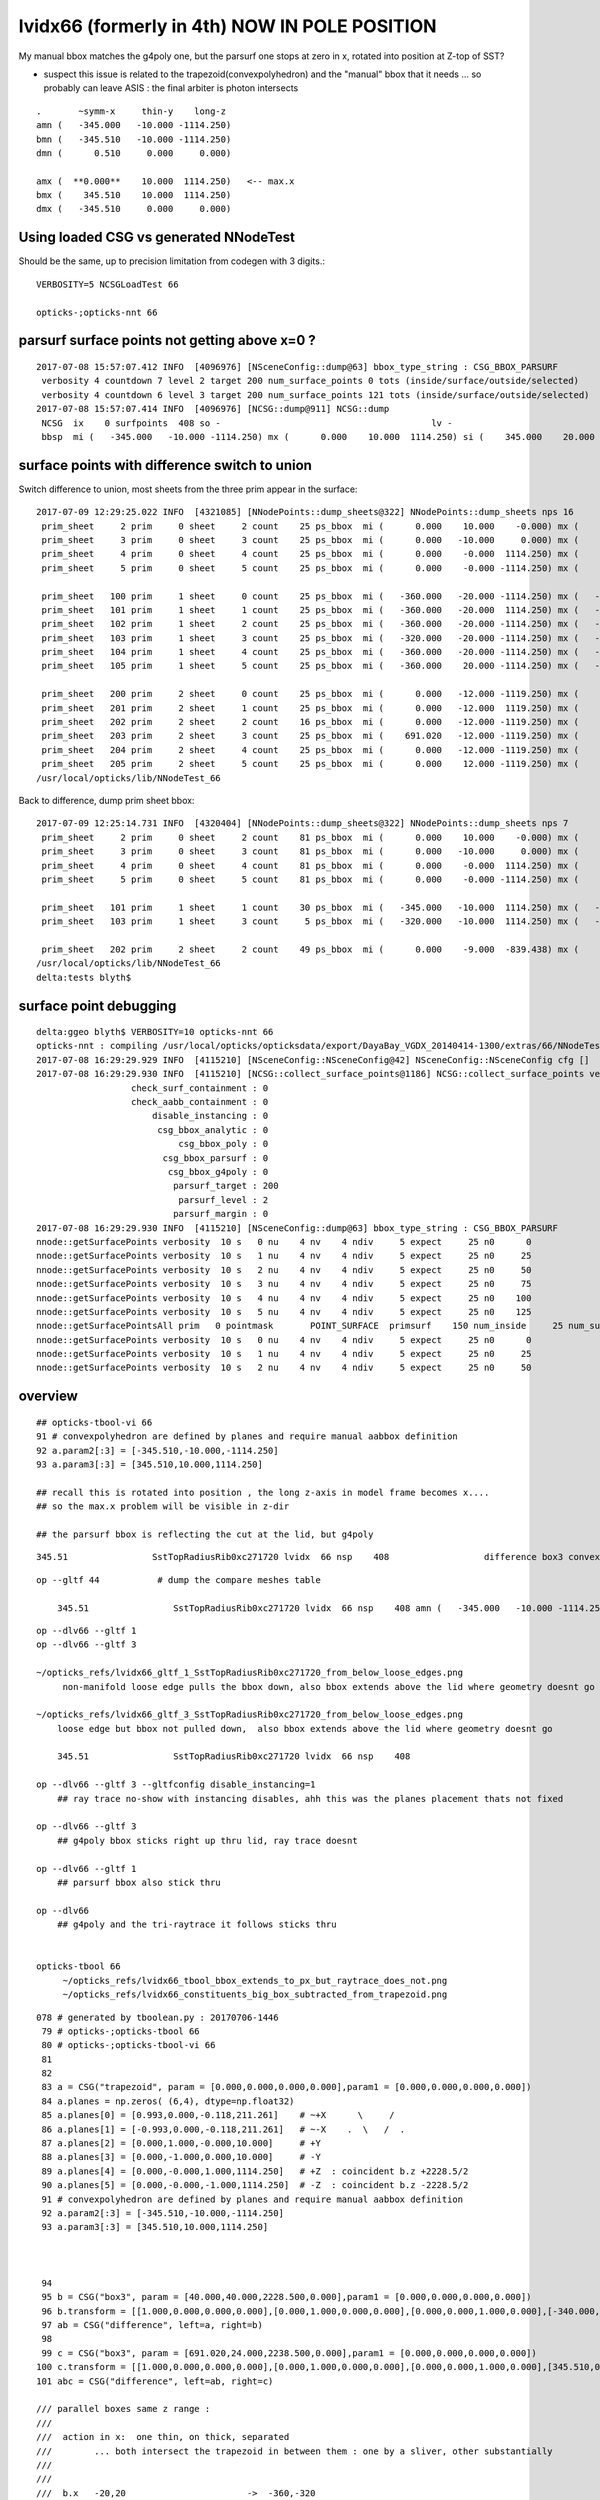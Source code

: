lvidx66 (formerly in 4th) NOW IN POLE POSITION
======================================================








My manual bbox matches the g4poly one, but the parsurf one stops at zero in x, rotated into position 
at Z-top of SST?

* suspect this issue is related to the trapezoid(convexpolyhedron)
  and the "manual" bbox that it needs ... so probably can leave ASIS : the final arbiter is photon intersects

::

        .       ~symm-x     thin-y    long-z
        amn (   -345.000   -10.000 -1114.250) 
        bmn (   -345.510   -10.000 -1114.250) 
        dmn (      0.510     0.000     0.000) 

        amx (  **0.000**    10.000  1114.250)   <-- max.x  
        bmx (    345.510    10.000  1114.250) 
        dmx (   -345.510     0.000     0.000)



Using loaded CSG vs generated NNodeTest 
-------------------------------------------

Should be the same, up to precision limitation from codegen with 3 digits.::

    VERBOSITY=5 NCSGLoadTest 66
    
    opticks-;opticks-nnt 66



parsurf surface points not getting above x=0 ? 
-------------------------------------------------

::

    2017-07-08 15:57:07.412 INFO  [4096976] [NSceneConfig::dump@63] bbox_type_string : CSG_BBOX_PARSURF
     verbosity 4 countdown 7 level 2 target 200 num_surface_points 0 tots (inside/surface/outside/selected)      25     121     304     121
     verbosity 4 countdown 6 level 3 target 200 num_surface_points 121 tots (inside/surface/outside/selected)      81     408     969     408
    2017-07-08 15:57:07.414 INFO  [4096976] [NCSG::dump@911] NCSG::dump
     NCSG  ix    0 surfpoints  408 so -                                        lv -                                       
     bbsp  mi (   -345.000   -10.000 -1114.250) mx (      0.000    10.000  1114.250) si (    345.000    20.000  2228.500)



surface points with difference switch to union
-----------------------------------------------

Switch difference to union, most sheets from the three prim appear in the surface::


    2017-07-09 12:29:25.022 INFO  [4321085] [NNodePoints::dump_sheets@322] NNodePoints::dump_sheets nps 16
     prim_sheet     2 prim     0 sheet     2 count    25 ps_bbox  mi (      0.000    10.000    -0.000) mx (      0.000    10.000    -0.000) si (      0.000     0.000     0.000)
     prim_sheet     3 prim     0 sheet     3 count    25 ps_bbox  mi (      0.000   -10.000     0.000) mx (      0.000   -10.000     0.000) si (      0.000     0.000     0.000)
     prim_sheet     4 prim     0 sheet     4 count    25 ps_bbox  mi (      0.000    -0.000  1114.250) mx (      0.000    -0.000  1114.250) si (      0.000     0.000     0.000)
     prim_sheet     5 prim     0 sheet     5 count    25 ps_bbox  mi (      0.000    -0.000 -1114.250) mx (      0.000    -0.000 -1114.250) si (      0.000     0.000     0.000)

     prim_sheet   100 prim     1 sheet     0 count    25 ps_bbox  mi (   -360.000   -20.000 -1114.250) mx (   -320.000    20.000 -1114.250) si (     40.000    40.000     0.000)
     prim_sheet   101 prim     1 sheet     1 count    25 ps_bbox  mi (   -360.000   -20.000  1114.250) mx (   -320.000    20.000  1114.250) si (     40.000    40.000     0.000)
     prim_sheet   102 prim     1 sheet     2 count    25 ps_bbox  mi (   -360.000   -20.000 -1114.250) mx (   -360.000    20.000  1114.250) si (      0.000    40.000  2228.500)
     prim_sheet   103 prim     1 sheet     3 count    25 ps_bbox  mi (   -320.000   -20.000 -1114.250) mx (   -320.000    20.000  1114.250) si (      0.000    40.000  2228.500)
     prim_sheet   104 prim     1 sheet     4 count    25 ps_bbox  mi (   -360.000   -20.000 -1114.250) mx (   -320.000   -20.000  1114.250) si (     40.000     0.000  2228.500)
     prim_sheet   105 prim     1 sheet     5 count    25 ps_bbox  mi (   -360.000    20.000 -1114.250) mx (   -320.000    20.000  1114.250) si (     40.000     0.000  2228.500)

     prim_sheet   200 prim     2 sheet     0 count    25 ps_bbox  mi (      0.000   -12.000 -1119.250) mx (    691.020    12.000 -1119.250) si (    691.020    24.000     0.000)
     prim_sheet   201 prim     2 sheet     1 count    25 ps_bbox  mi (      0.000   -12.000  1119.250) mx (    691.020    12.000  1119.250) si (    691.020    24.000     0.000)
     prim_sheet   202 prim     2 sheet     2 count    16 ps_bbox  mi (      0.000   -12.000 -1119.250) mx (      0.000    12.000  1119.250) si (      0.000    24.000  2238.500)
     prim_sheet   203 prim     2 sheet     3 count    25 ps_bbox  mi (    691.020   -12.000 -1119.250) mx (    691.020    12.000  1119.250) si (      0.000    24.000  2238.500)
     prim_sheet   204 prim     2 sheet     4 count    25 ps_bbox  mi (      0.000   -12.000 -1119.250) mx (    691.020   -12.000  1119.250) si (    691.020     0.000  2238.500)
     prim_sheet   205 prim     2 sheet     5 count    25 ps_bbox  mi (      0.000    12.000 -1119.250) mx (    691.020    12.000  1119.250) si (    691.020     0.000  2238.500)
    /usr/local/opticks/lib/NNodeTest_66


Back to difference, dump prim sheet bbox::

    2017-07-09 12:25:14.731 INFO  [4320404] [NNodePoints::dump_sheets@322] NNodePoints::dump_sheets nps 7
     prim_sheet     2 prim     0 sheet     2 count    81 ps_bbox  mi (      0.000    10.000    -0.000) mx (      0.000    10.000    -0.000) si (      0.000     0.000     0.000)
     prim_sheet     3 prim     0 sheet     3 count    81 ps_bbox  mi (      0.000   -10.000     0.000) mx (      0.000   -10.000     0.000) si (      0.000     0.000     0.000)
     prim_sheet     4 prim     0 sheet     4 count    81 ps_bbox  mi (      0.000    -0.000  1114.250) mx (      0.000    -0.000  1114.250) si (      0.000     0.000     0.000)
     prim_sheet     5 prim     0 sheet     5 count    81 ps_bbox  mi (      0.000    -0.000 -1114.250) mx (      0.000    -0.000 -1114.250) si (      0.000     0.000     0.000)

     prim_sheet   101 prim     1 sheet     1 count    30 ps_bbox  mi (   -345.000   -10.000  1114.250) mx (   -320.000    10.000  1114.250) si (     25.000    20.000     0.000)
     prim_sheet   103 prim     1 sheet     3 count     5 ps_bbox  mi (   -320.000   -10.000  1114.250) mx (   -320.000    10.000  1114.250) si (      0.000    20.000     0.000)

     prim_sheet   202 prim     2 sheet     2 count    49 ps_bbox  mi (      0.000    -9.000  -839.438) mx (      0.000     9.000   839.438) si (      0.000    18.000  1678.875)
    /usr/local/opticks/lib/NNodeTest_66
    delta:tests blyth$ 




surface point debugging
---------------------------


::

    delta:ggeo blyth$ VERBOSITY=10 opticks-nnt 66
    opticks-nnt : compiling /usr/local/opticks/opticksdata/export/DayaBay_VGDX_20140414-1300/extras/66/NNodeTest_66.cc
    2017-07-08 16:29:29.929 INFO  [4115210] [NSceneConfig::NSceneConfig@42] NSceneConfig::NSceneConfig cfg []
    2017-07-08 16:29:29.930 INFO  [4115210] [NCSG::collect_surface_points@1186] NCSG::collect_surface_points verbosity 10
                      check_surf_containment : 0
                      check_aabb_containment : 0
                          disable_instancing : 0
                           csg_bbox_analytic : 0
                               csg_bbox_poly : 0
                            csg_bbox_parsurf : 0
                             csg_bbox_g4poly : 0
                              parsurf_target : 200
                               parsurf_level : 2
                              parsurf_margin : 0
    2017-07-08 16:29:29.930 INFO  [4115210] [NSceneConfig::dump@63] bbox_type_string : CSG_BBOX_PARSURF
    nnode::getSurfacePoints verbosity  10 s   0 nu    4 nv    4 ndiv     5 expect     25 n0      0
    nnode::getSurfacePoints verbosity  10 s   1 nu    4 nv    4 ndiv     5 expect     25 n0     25
    nnode::getSurfacePoints verbosity  10 s   2 nu    4 nv    4 ndiv     5 expect     25 n0     50
    nnode::getSurfacePoints verbosity  10 s   3 nu    4 nv    4 ndiv     5 expect     25 n0     75
    nnode::getSurfacePoints verbosity  10 s   4 nu    4 nv    4 ndiv     5 expect     25 n0    100
    nnode::getSurfacePoints verbosity  10 s   5 nu    4 nv    4 ndiv     5 expect     25 n0    125
    nnode::getSurfacePointsAll prim   0 pointmask       POINT_SURFACE  primsurf    150 num_inside     25 num_surface    100 num_outside     25 num_select    100
    nnode::getSurfacePoints verbosity  10 s   0 nu    4 nv    4 ndiv     5 expect     25 n0      0
    nnode::getSurfacePoints verbosity  10 s   1 nu    4 nv    4 ndiv     5 expect     25 n0     25
    nnode::getSurfacePoints verbosity  10 s   2 nu    4 nv    4 ndiv     5 expect     25 n0     50





overview
----------

::

     ## opticks-tbool-vi 66 
     91 # convexpolyhedron are defined by planes and require manual aabbox definition
     92 a.param2[:3] = [-345.510,-10.000,-1114.250]
     93 a.param3[:3] = [345.510,10.000,1114.250]

     ## recall this is rotated into position , the long z-axis in model frame becomes x.... 
     ## so the max.x problem will be visible in z-dir

     ## the parsurf bbox is reflecting the cut at the lid, but g4poly 


::

        345.51                SstTopRadiusRib0xc271720 lvidx  66 nsp    408                  difference box3 convexpolyhedron   nds[ 16]  4448 4449 4450 4451 4452 4453 4454 4455 6108 6109 ... 


::


    op --gltf 44           # dump the compare meshes table

        345.51                SstTopRadiusRib0xc271720 lvidx  66 nsp    408 amn (   -345.000   -10.000 -1114.250) bmn (   -345.510   -10.000 -1114.250) dmn (      0.510     0.000     0.000) amx (      0.000    10.000  1114.250) bmx (    345.510    10.000  1114.250) dmx (   -345.510     0.000     0.000)


::

    op --dlv66 --gltf 1
    op --dlv66 --gltf 3

    ~/opticks_refs/lvidx66_gltf_1_SstTopRadiusRib0xc271720_from_below_loose_edges.png
         non-manifold loose edge pulls the bbox down, also bbox extends above the lid where geometry doesnt go 

    ~/opticks_refs/lvidx66_gltf_3_SstTopRadiusRib0xc271720_from_below_loose_edges.png
        loose edge but bbox not pulled down,  also bbox extends above the lid where geometry doesnt go

        345.51                SstTopRadiusRib0xc271720 lvidx  66 nsp    408 

    op --dlv66 --gltf 3 --gltfconfig disable_instancing=1
        ## ray trace no-show with instancing disables, ahh this was the planes placement thats not fixed

    op --dlv66 --gltf 3 
        ## g4poly bbox sticks right up thru lid, ray trace doesnt 

    op --dlv66 --gltf 1
        ## parsurf bbox also stick thru

    op --dlv66 
        ## g4poly and the tri-raytrace it follows sticks thru


    opticks-tbool 66
         ~/opticks_refs/lvidx66_tbool_bbox_extends_to_px_but_raytrace_does_not.png
         ~/opticks_refs/lvidx66_constituents_big_box_subtracted_from_trapezoid.png


::

    078 # generated by tboolean.py : 20170706-1446 
     79 # opticks-;opticks-tbool 66 
     80 # opticks-;opticks-tbool-vi 66 
     81 
     82 
     83 a = CSG("trapezoid", param = [0.000,0.000,0.000,0.000],param1 = [0.000,0.000,0.000,0.000])
     84 a.planes = np.zeros( (6,4), dtype=np.float32)
     85 a.planes[0] = [0.993,0.000,-0.118,211.261]    # ~+X      \     /
     86 a.planes[1] = [-0.993,0.000,-0.118,211.261]   # ~-X    .  \   /  .   
     87 a.planes[2] = [0.000,1.000,-0.000,10.000]     # +Y
     88 a.planes[3] = [0.000,-1.000,0.000,10.000]     # -Y 
     89 a.planes[4] = [0.000,-0.000,1.000,1114.250]   # +Z  : coincident b.z +2228.5/2 
     90 a.planes[5] = [0.000,-0.000,-1.000,1114.250]  # -Z  : coincident b.z -2228.5/2  
     91 # convexpolyhedron are defined by planes and require manual aabbox definition
     92 a.param2[:3] = [-345.510,-10.000,-1114.250]
     93 a.param3[:3] = [345.510,10.000,1114.250]



     94 
     95 b = CSG("box3", param = [40.000,40.000,2228.500,0.000],param1 = [0.000,0.000,0.000,0.000])
     96 b.transform = [[1.000,0.000,0.000,0.000],[0.000,1.000,0.000,0.000],[0.000,0.000,1.000,0.000],[-340.000,0.000,0.000,1.000]]
     97 ab = CSG("difference", left=a, right=b)
     98 
     99 c = CSG("box3", param = [691.020,24.000,2238.500,0.000],param1 = [0.000,0.000,0.000,0.000])
    100 c.transform = [[1.000,0.000,0.000,0.000],[0.000,1.000,0.000,0.000],[0.000,0.000,1.000,0.000],[345.510,0.000,0.000,1.000]]
    101 abc = CSG("difference", left=ab, right=c)

    /// parallel boxes same z range : 
    ///
    ///  action in x:  one thin, on thick, separated 
    ///        ... both intersect the trapezoid in between them : one by a sliver, other substantially 
    ///   
    ///      
    ///  b.x   -20,20                       ->  -360,-320 
    ///  c.x   -691.02/2.+345.51,+691.02/2.+345.51          -> (0.0, 691.02)


::

    2017-07-09 15:35:38.546 INFO  [4408151] [NNodePoints::dump_bb@352] NNodePoints::dump_bb num_prim_bb 3 num_prim_bb_selected  3
     prim_bb 
       0  mi (  -1166.632 -1166.632 -1183.410) mx (   1166.632  1166.632  1166.632) si (   2333.264  2333.264  2350.042)
       1  mi (   -360.000   -20.000 -1114.250) mx (   -320.000    20.000  1114.250) si (     40.000    40.000  2228.500)
       2  mi (      0.000   -12.000 -1119.250) mx (    691.020    12.000  1119.250) si (    691.020    24.000  2238.500)
     prim_bb_selected 
       0  mi (   -337.230   -10.000 -1114.250) mx (      0.000    10.000  1114.250) si (    337.230    20.000  2228.500)
       1  mi (   -345.156   -10.000   905.328) mx (   -320.000    10.000  1114.250) si (     25.156    20.000   208.922)
       2  mi (      0.000    -9.938 -1110.506) mx (      0.000     9.938  1110.506) si (      0.000    19.875  2221.012)
    2017-07-09 15:35:38.546 INFO  [4408151] [NNodePoints::dump_sheets@387] NNodePoints::dump_sheets num_composite_points 90882 num_composite_coords 90882
    2017-07-09 15:35:38.550 INFO  [4408151] [NNodePoints::dump_sheets@404] NNodePoints::dump_sheets nps 8
     bbsp  mi (   -345.156   -10.000 -1114.250) mx (      0.000    10.000  1114.250) si (    345.156    20.000  2228.500)
     prim_sheet     1 prim     0 sheet     1 count   669 ps_bbox  mi (   -319.484    -9.114 -1111.005) mx (    -80.722     9.114   898.236) si (    238.762    18.229  2009.241)
     prim_sheet     2 prim     0 sheet     2 count  5817 ps_bbox  mi (   -319.001    10.000 -1111.946) mx (      0.000    10.000  1111.946) si (    319.001     0.000  2223.892)
     prim_sheet     3 prim     0 sheet     3 count  5817 ps_bbox  mi (   -319.001   -10.000 -1111.946) mx (      0.000   -10.000  1111.946) si (    319.001     0.000  2223.892)
     prim_sheet     4 prim     0 sheet     4 count   114 ps_bbox  mi (   -337.230    -9.114  1114.250) mx (      0.000     9.114  1114.250) si (    337.230    18.229     0.000)
     prim_sheet     5 prim     0 sheet     5 count    27 ps_bbox  mi (    -72.914    -9.114 -1114.250) mx (      0.000     9.114 -1114.250) si (     72.914    18.229     0.000)
     prim_sheet   101 prim     1 sheet     1 count 20898 ps_bbox  mi (   -345.156   -10.000  1114.250) mx (   -320.000    10.000  1114.250) si (     25.156    20.000     0.000)
     prim_sheet   103 prim     1 sheet     3 count  3225 ps_bbox  mi (   -320.000   -10.000   905.328) mx (   -320.000    10.000  1114.250) si (      0.000    20.000   208.922)
     prim_sheet   202 prim     2 sheet     2 count 54315 ps_bbox  mi (      0.000    -9.938 -1110.506) mx (      0.000     9.938  1110.506) si (      0.000    19.875  2221.012)
    /usr/local/opticks/lib/NNodeTest_66
    delta:opticks blyth$ 




G4DAE mesh dump (g4poly)::

    simon:opticksnpy blyth$ op --dlv66 --gmeshlib --dbgmesh SstTopRadiusRib0xc271720
    === op-cmdline-binary-match : finds 1st argument with associated binary : --gmeshlib
    240 -rwxr-xr-x  1 blyth  staff  120332 Jul  6 18:08 /usr/local/opticks/lib/GMeshLibTest
    proceeding : /usr/local/opticks/lib/GMeshLibTest --dlv66 --gmeshlib --dbgmesh SstTopRadiusRib0xc271720
    2017-07-06 18:45:40.636 INFO  [3709302] [OpticksQuery::dumpQuery@81] OpticksQuery::init queryType range query_string range:3155:3156,range:4448:4449 query_name NULL query_index 0 nrange 4 : 3155 : 3156 : 4448 : 4449
    2017-07-06 18:45:40.637 INFO  [3709302] [Opticks::init@319] Opticks::init DONE OpticksResource::desc digest 48ce6eae7a859d5555e1e21c4bee206e age.tot_seconds 271425 age.tot_minutes 4523.750 age.tot_hours 75.396 age.tot_days      3.141
    2017-07-06 18:45:40.653 INFO  [3709302] [GMeshLib::loadMeshes@206] idpath /usr/local/opticks/opticksdata/export/DayaBay_VGDX_20140414-1300/g4_00.48ce6eae7a859d5555e1e21c4bee206e.dae
    2017-07-06 18:45:40.693 INFO  [3709302] [GMesh::dump@1139] GMesh::dump num_vertices 14 num_faces 24 num_solids 0 name SstTopRadiusRib0xc271720
     low  -
     high -
     dim  -
     cen  - extent 0
     ce   (     0.000      0.000      0.000   1114.250)
     bb.max   (   345.510     10.000   1114.250)
     bb.min   (  -345.510    -10.000  -1114.250)
        0 vtx (   -80.000    -10.000  -1114.250) nrm (     0.000      0.000     -1.000)
        1 vtx (   -80.000     10.000  -1114.250) nrm (     0.000      0.000     -1.000)
        2 vtx (    80.000     10.000  -1114.250) nrm (     0.000      0.000     -1.000)
        3 vtx (    80.000    -10.000  -1114.250) nrm (     0.000      0.000     -1.000)
        4 vtx (  *345.510*    10.000   1114.250) nrm (     0.993      0.000     -0.118)
        5 vtx (  *345.510*   -10.000   1114.250) nrm (     0.993      0.000     -0.118)
        6 vtx (  -345.510    -10.000   1114.250) nrm (     0.000     -0.000      1.000)
        7 vtx (  -345.510     10.000   1114.250) nrm (     0.000     -0.000      1.000)
        8 vtx (  -345.502     10.000   1114.180) nrm (    -0.993      0.000     -0.118)
        9 vtx (  -345.502    -10.000   1114.180) nrm (    -0.993      0.000     -0.118)
       10 vtx (  -319.949    -10.000    899.707) nrm (    -0.993     -0.000     -0.118)
       11 vtx (  -319.949     10.000    899.707) nrm (    -0.993     -0.000     -0.118)
       12 vtx (  -319.949     10.000   1114.180) nrm (    -0.000      1.000     -0.000)
       13 vtx (  -319.949    -10.000   1114.180) nrm (     0.000     -1.000      0.000)

    2017-07-06 18:45:40.693 INFO  [3709302] [GMesh::dump@1191]  num_faces 24
     fac     0      0     1     2 
     fac     1      0     2     3 
     fac     2     *4     5     3* 
     fac     3     *4     3     2* 
     fac     4     *6     5     4* 
     fac     5     *6     4     7* 
     fac     6      8     9     6 
     fac     7      6     7     8 
     fac     8     10    11     1 
     fac     9      1     0    10 
     fac    10     12     8     7 
     fac    11     *4     2     1* 
     fac    12      1    11    12 
     fac    13    *12     7     4* 
     fac    14      4     1    12 
     fac    15     13    10     0 
     fac    16      0     3     5 
     fac    17      5     6     9 
     fac    18     13     0     5 
     fac    19      5     9    13 
     fac    20     13    12    11 
     fac    21     11    10    13 
     fac    22      9     8    12 
     fac    23     12    13     9 
    /Users/blyth/opticks/bin/op.sh RC 0




::

    simon:opticks_refs blyth$ DBGNODE=4448 DBGMESH=SstTopRadiusRib0xc271720  NSceneMeshTest
    2017-07-06 18:53:06.772 INFO  [3710868] [main@29] NSceneMeshTest gltfbase /usr/local/opticks/opticksdata/export/DayaBay_VGDX_20140414-1300 gltfname g4_00.gltf gltfconfig check_surf_containment=0,check_aabb_containment=0
    2017-07-06 18:53:06.772 INFO  [3710868] [NGLTF::load@35] NGLTF::load path /usr/local/opticks/opticksdata/export/DayaBay_VGDX_20140414-1300/g4_00.gltf
    2017-07-06 18:53:07.285 INFO  [3710868] [NGLTF::load@62] NGLTF::load DONE
    2017-07-06 18:53:07.310 INFO  [3710868] [NSceneConfig::NSceneConfig@42] NSceneConfig::NSceneConfig cfg [check_surf_containment=0,check_aabb_containment=0]
            check_surf_containment :                    0
            check_aabb_containment :                    0
    2017-07-06 18:53:07.310 INFO  [3710868] [NScene::init@177] NScene::init START age(s) 14803 days   0.171
    2017-07-06 18:53:07.310 INFO  [3710868] [NScene::load_csg_metadata@297] NScene::load_csg_metadata verbosity 1 num_meshes 249
    2017-07-06 18:53:07.724 INFO  [3710868] [NScene::postimportnd@543] NScene::postimportnd numNd 12230 num_selected 12230 dbgnode 4448 dbgnode_list 1 verbosity 1
    2017-07-06 18:53:07.894 INFO  [3710868] [NScene::count_progeny_digests@917] NScene::count_progeny_digests verbosity 1 node_count 12230 digest_size 249
    2017-07-06 18:53:10.130 INFO  [3710868] [NNodeUncoincide::uncoincide_treewise@340] NNodeUncoincide::uncoincide_tree TRYING root.left UNCOINCIDE_UNCYCO  root union difference cylinder cone  left union cylinder  right cone 
    2017-07-06 18:53:13.665 INFO  [3710868] [NNodeUncoincide::uncoincide_treewise@340] NNodeUncoincide::uncoincide_tree TRYING root.left UNCOINCIDE_UNCYCO  root union difference cylinder cone  left union cylinder  right cone 
    2017-07-06 18:53:13.713 INFO  [3710868] [NNodeUncoincide::uncoincide_treewise@340] NNodeUncoincide::uncoincide_tree TRYING root.left UNCOINCIDE_UNCYCO  root union difference cylinder cone  left union cylinder  right cone 
    2017-07-06 18:53:15.393 INFO  [3710868] [NScene::postimportmesh@561] NScene::postimportmesh numNd 12230 dbgnode 4448 dbgnode_list 1 verbosity 1
                      check_surf_containment : 0
                      check_aabb_containment : 0
                          disable_instancing : 0
                           csg_bbox_analytic : 0
                               csg_bbox_poly : 0
                            csg_bbox_parsurf : 0
                             csg_bbox_g4poly : 0
                              parsurf_target : 200
                               parsurf_level : 2
                              parsurf_margin : 0
    2017-07-06 18:53:15.393 INFO  [3710868] [NSceneConfig::dump@63] bbox_type_string : CSG_BBOX_PARSURF
    2017-07-06 18:53:15.394 INFO  [3710868] [NScene::init@225] NScene::init DONE
    2017-07-06 18:53:15.394 INFO  [3710868] [NScene::dumpCSG@457] NScene::dumpCSG num_csg 249 dbgmesh SstTopRadiusRib0xc271720
    2017-07-06 18:53:15.394 INFO  [3710868] [NCSG::dump@910] NCSG::dump
     NCSG  ix   77 surfpoints  408 so SstTopRadiusRib0xc271720                 lv /dd/Geometry/AdDetails/lvSstTopRadiusRib0xc2716c0
     bbsp  mi (   -345.000   -10.000 -1114.250) mx (      0.000    10.000  1114.250) si (    345.000    20.000  2228.500)
    2017-07-06 18:53:15.394 INFO  [3710868] [nnode::dump@894] NCSG::dump
     du [ 0:di]    OPER  v:0  bb  mi (   -345.510   -10.000 -1114.250) mx (    345.510    10.000  1114.250) si (    691.020    20.000  2228.500)

     du [ 1:di]    OPER  v:0  bb  mi (   -345.510   -10.000 -1114.250) mx (    345.510    10.000  1114.250) si (    691.020    20.000  2228.500)

     du [ 3:co]    PRIM  v:0  bb  mi (   -345.510   -10.000 -1114.250) mx (    345.510    10.000  1114.250) si (    691.020    20.000  2228.500)
     gt [ 3:co]         gt.t
                1.000   0.000   0.000   0.000 
                0.000   1.000   0.000   0.000 
                0.000   0.000   1.000   0.000 
                0.000   0.000   0.000   1.000 

     du [ 4:bo]    PRIM  v:0  bb  mi (   -360.000   -20.000 -1114.250) mx (   -320.000    20.000  1114.250) si (     40.000    40.000  2228.500)
     gt [ 4:bo]         gt.t
                1.000   0.000   0.000   0.000 
                0.000   1.000   0.000   0.000 
                0.000   0.000   1.000   0.000 
              -340.000   0.000   0.000   1.000 

     gt [ 1:di]    NO gtransform 
     gt [ 3:co]         gt.t
                1.000   0.000   0.000   0.000 
                0.000   1.000   0.000   0.000 
                0.000   0.000   1.000   0.000 
                0.000   0.000   0.000   1.000 

     gt [ 4:bo]         gt.t
                1.000   0.000   0.000   0.000 
                0.000   1.000   0.000   0.000 
                0.000   0.000   1.000   0.000 
              -340.000   0.000   0.000   1.000 

     du [ 2:bo]    PRIM  v:0  bb  mi (      0.000   -12.000 -1119.250) mx (    691.020    12.000  1119.250) si (    691.020    24.000  2238.500)
     gt [ 2:bo]         gt.t
                1.000   0.000   0.000   0.000 
                0.000   1.000   0.000   0.000 
                0.000   0.000   1.000   0.000 
              345.510   0.000   0.000   1.000 

     gt [ 0:di]    NO gtransform 
     gt [ 1:di]    NO gtransform 
     gt [ 3:co]         gt.t
                1.000   0.000   0.000   0.000 
                0.000   1.000   0.000   0.000 
                0.000   0.000   1.000   0.000 
                0.000   0.000   0.000   1.000 

     gt [ 4:bo]         gt.t
                1.000   0.000   0.000   0.000 
                0.000   1.000   0.000   0.000 
                0.000   0.000   1.000   0.000 
              -340.000   0.000   0.000   1.000 

     gt [ 2:bo]         gt.t
                1.000   0.000   0.000   0.000 
                0.000   1.000   0.000   0.000 
                0.000   0.000   1.000   0.000 
              345.510   0.000   0.000   1.000 

    NParameters::dump
             lvname : /dd/Geometry/AdDetails/lvSstTopRadiusRib0xc2716c0
             soname : SstTopRadiusRib0xc271720
          verbosity :               0
         resolution :              20
               poly :              IM
             height :               2
    2017-07-06 18:53:15.394 INFO  [3710868] [NCSG::dump_surface_points@1253] dsp num_sp 408 dmax 200
     bbsp  mi (   -345.000   -10.000 -1114.250) mx (      0.000    10.000  1114.250) si (    345.000    20.000  2228.500)
     i    0 sp (      0.000    10.000     0.000)
     i   81 sp (      0.000   -10.000     0.000)
     i  162 sp (      0.000     0.000  1114.250)
     nds[ 16]  4448 4449 4450 4451 4452 4453 4454 4455 6108 6109 6110 6111 6112 6113 6114 6115 . 



